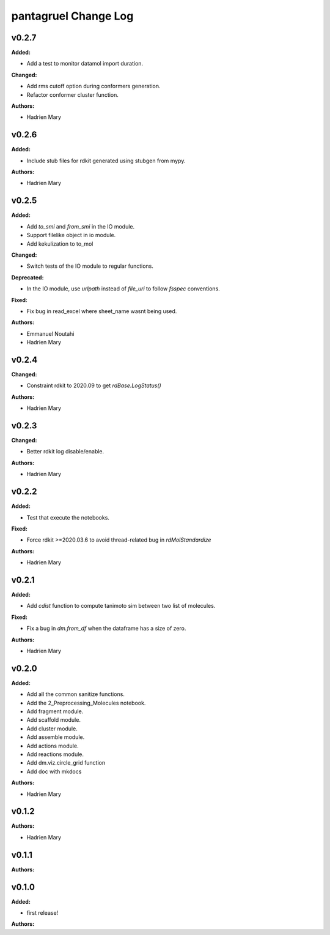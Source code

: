 =====================
pantagruel Change Log
=====================

.. current developments

v0.2.7
====================

**Added:**

* Add a test to monitor datamol import duration.

**Changed:**

* Add rms cutoff option during conformers generation.
* Refactor conformer cluster function.

**Authors:**

* Hadrien Mary



v0.2.6
====================

**Added:**

* Include stub files for rdkit generated using stubgen from mypy.

**Authors:**

* Hadrien Mary



v0.2.5
====================

**Added:**

* Add `to_smi` and `from_smi` in the IO module.
* Support filelike object in io module.
* Add kekulization to to_mol

**Changed:**

* Switch tests of the IO module to regular functions.

**Deprecated:**

* In the IO module, use `urlpath` instead of `file_uri` to follow `fsspec` conventions.

**Fixed:**

* Fix bug in read_excel where sheet_name wasnt being used.

**Authors:**

* Emmanuel Noutahi
* Hadrien Mary



v0.2.4
====================

**Changed:**

* Constraint rdkit to 2020.09 to get `rdBase.LogStatus()`

**Authors:**

* Hadrien Mary



v0.2.3
====================

**Changed:**

* Better rdkit log disable/enable.

**Authors:**

* Hadrien Mary



v0.2.2
====================

**Added:**

* Test that execute the notebooks.

**Fixed:**

* Force rdkit >=2020.03.6 to avoid thread-related bug in `rdMolStandardize`

**Authors:**

* Hadrien Mary



v0.2.1
====================

**Added:**

* Add `cdist` function to compute tanimoto sim between two list of molecules.

**Fixed:**

* Fix a bug in `dm.from_df` when the dataframe has a size of zero.

**Authors:**

* Hadrien Mary



v0.2.0
====================

**Added:**

* Add all the common sanitize functions.
* Add the 2_Preprocessing_Molecules notebook.
* Add fragment module.
* Add scaffold module.
* Add cluster module.
* Add assemble module.
* Add actions module.
* Add reactions module.
* Add dm.viz.circle_grid function
* Add doc with mkdocs

**Authors:**

* Hadrien Mary



v0.1.2
====================

**Authors:**

* Hadrien Mary



v0.1.1
====================

**Authors:**




v0.1.0
====================

**Added:**

* first release!

**Authors:**




